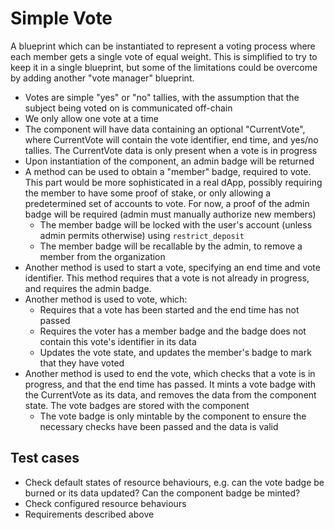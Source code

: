 * Simple Vote

A blueprint which can be instantiated to represent a voting process
where each member gets a single vote of equal weight. This is
simplified to try to keep it in a single blueprint, but some of the
limitations could be overcome by adding another "vote manager"
blueprint.

- Votes are simple "yes" or "no" tallies, with the assumption that the
  subject being voted on is communicated off-chain
- We only allow one vote at a time
- The component will have data containing an optional "CurrentVote",
  where CurrentVote will contain the vote identifier, end time, and
  yes/no tallies. The CurrentVote data is only present when a vote is
  in progress
- Upon instantiation of the component, an admin badge will be returned
- A method can be used to obtain a "member" badge, required to
  vote. This part would be more sophisticated in a real dApp, possibly
  requiring the member to have some proof of stake, or only allowing a
  predetermined set of accounts to vote. For now, a proof of the admin
  badge will be required (admin must manually authorize new members)
  - The member badge will be locked with the user's account (unless
    admin permits otherwise) using ~restrict_deposit~
  - The member badge will be recallable by the admin, to remove a
    member from the organization
- Another method is used to start a vote, specifying an end time and
  vote identifier. This method requires that a vote is not already in
  progress, and requires the admin badge.
- Another method is used to vote, which:
  - Requires that a vote has been started and the end time has not
    passed
  - Requires the voter has a member badge and the badge does not
    contain this vote's identifier in its data
  - Updates the vote state, and updates the member's badge to mark
    that they have voted
- Another method is used to end the vote, which checks that a vote is
  in progress, and that the end time has passed. It mints a vote
  badge with the CurrentVote as its data, and removes the data from
  the component state. The vote badges are stored with the component
  - The vote badge is only mintable by the component to ensure the
    necessary checks have been passed and the data is valid

** Test cases

- Check default states of resource behaviours, e.g. can the vote badge
  be burned or its data updated? Can the component badge be minted?
- Check configured resource behaviours
- Requirements described above

